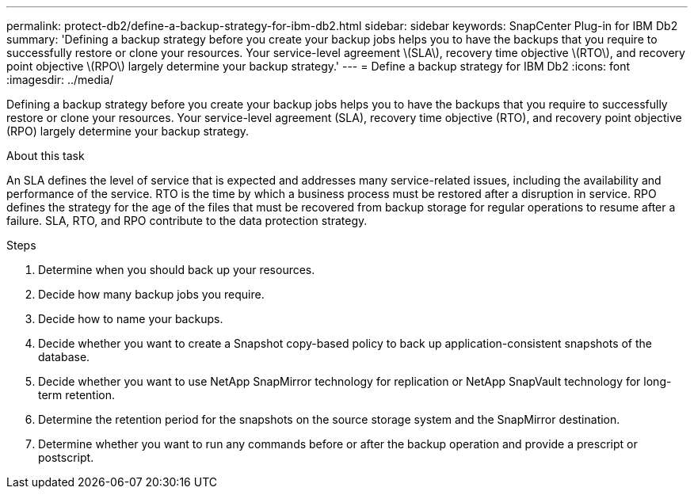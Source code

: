 ---
permalink: protect-db2/define-a-backup-strategy-for-ibm-db2.html
sidebar: sidebar
keywords: SnapCenter Plug-in for IBM Db2
summary: 'Defining a backup strategy before you create your backup jobs helps you to have the backups that you require to successfully restore or clone your resources. Your service-level agreement \(SLA\), recovery time objective \(RTO\), and recovery point objective \(RPO\) largely determine your backup strategy.'
---
= Define a backup strategy for IBM Db2
:icons: font
:imagesdir: ../media/

[.lead]
Defining a backup strategy before you create your backup jobs helps you to have the backups that you require to successfully restore or clone your resources. Your service-level agreement (SLA), recovery time objective (RTO), and recovery point objective (RPO) largely determine your backup strategy.

.About this task

An SLA defines the level of service that is expected and addresses many service-related issues, including the availability and performance of the service. RTO is the time by which a business process must be restored after a disruption in service. RPO defines the strategy for the age of the files that must be recovered from backup storage for regular operations to resume after a failure. SLA, RTO, and RPO contribute to the data protection strategy.

.Steps

. Determine when you should back up your resources.
. Decide how many backup jobs you require.
. Decide how to name your backups.
. Decide whether you want to create a Snapshot copy-based policy to back up application-consistent snapshots of the database.
. Decide whether you want to use NetApp SnapMirror technology for replication or NetApp SnapVault technology for long-term retention.
. Determine the retention period for the snapshots on the source storage system and the SnapMirror destination.
. Determine whether you want to run any commands before or after the backup operation and provide a prescript or postscript.
